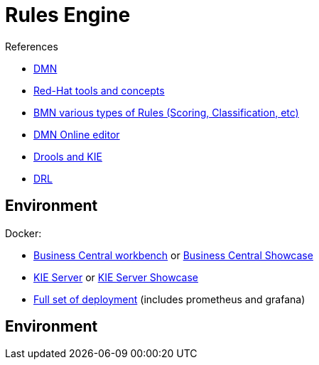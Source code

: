 = Rules Engine

.References
* link:https://www.drools.org/learn/dmn.html[DMN]
* link:https://www.youtube.com/watch?v=66vnlOwRamM[Red-Hat tools and concepts]
* link:https://www.youtube.com/watch?v=0hQEMMRVHjA[BMN various types of Rules (Scoring, Classification, etc)]
* link:https://dmn.new[DMN Online editor]

* link:https://www.mastertheboss.com/bpm/drools/what-is-jboss-drools/[Drools and KIE]

* link:https://access.redhat.com/documentation/en-us/red_hat_decision_manager/7.10/html/developing_decision_services_in_red_hat_decision_manager/drl-rules-con_drl-rules[DRL]


== Environment

.Docker:
* link:https://quay.io/repository/kiegroup/business-central-workbench[Business Central workbench] or link:https://quay.io/repository/kiegroup/business-central-workbench-showcase[Business Central Showcase]
* link:https://quay.io/repository/kiegroup/kie-server[KIE Server] or link:https://quay.io/repository/kiegroup/kie-server-showcase[KIE Server Showcase]
* link:https://github.com/jboss-dockerfiles/business-central/tree/main/docker-compose-examples[Full set of deployment] (includes prometheus and grafana)





== Environment


